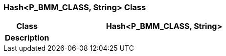 === Hash<P_BMM_CLASS, String> Class

[cols="^1,2,3"]
|===
h|*Class*
2+^h|*Hash<P_BMM_CLASS, String>*

h|*Description*
2+a|

|===
